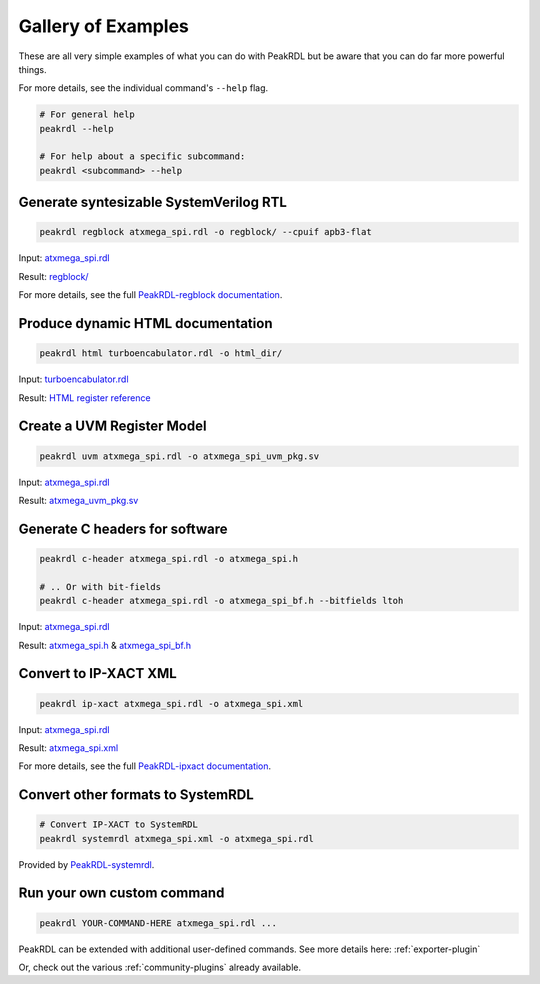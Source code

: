 Gallery of Examples
-------------------

These are all very simple examples of what you can do with PeakRDL but be aware that
you can do far more powerful things.

For more details, see the individual command's ``--help`` flag.

.. code-block:: bash

    # For general help
    peakrdl --help

    # For help about a specific subcommand:
    peakrdl <subcommand> --help


Generate syntesizable SystemVerilog RTL
^^^^^^^^^^^^^^^^^^^^^^^^^^^^^^^^^^^^^^^
.. code-block:: bash

    peakrdl regblock atxmega_spi.rdl -o regblock/ --cpuif apb3-flat

Input: `atxmega_spi.rdl <https://github.com/SystemRDL/PeakRDL/tree/main/examples/atxmega_spi.rdl>`_

Result: `regblock/ <https://github.com/SystemRDL/PeakRDL/tree/main/examples/regblock>`_

For more details, see the full `PeakRDL-regblock documentation <https://peakrdl-regblock.readthedocs.io>`_.


Produce dynamic HTML documentation
^^^^^^^^^^^^^^^^^^^^^^^^^^^^^^^^^^
.. code-block:: bash

    peakrdl html turboencabulator.rdl -o html_dir/

Input: `turboencabulator.rdl <https://github.com/SystemRDL/PeakRDL-html/blob/main/example/turboencabulator.rdl>`_

Result: `HTML register reference <https://systemrdl.github.io/PeakRDL-html>`_


Create a UVM Register Model
^^^^^^^^^^^^^^^^^^^^^^^^^^^
.. code-block:: bash

    peakrdl uvm atxmega_spi.rdl -o atxmega_spi_uvm_pkg.sv

Input: `atxmega_spi.rdl <https://github.com/SystemRDL/PeakRDL/tree/main/examples/atxmega_spi.rdl>`_

Result: `atxmega_uvm_pkg.sv <https://github.com/SystemRDL/PeakRDL/blob/main/examples/atxmega_spi_uvm_pkg.sv>`_


Generate C headers for software
^^^^^^^^^^^^^^^^^^^^^^^^^^^^^^^
.. code-block:: bash

    peakrdl c-header atxmega_spi.rdl -o atxmega_spi.h

    # .. Or with bit-fields
    peakrdl c-header atxmega_spi.rdl -o atxmega_spi_bf.h --bitfields ltoh


Input: `atxmega_spi.rdl <https://github.com/SystemRDL/PeakRDL/tree/main/examples/atxmega_spi.rdl>`_

Result: `atxmega_spi.h <https://github.com/SystemRDL/PeakRDL/blob/main/examples/atxmega_spi.h>`_ &
`atxmega_spi_bf.h <https://github.com/SystemRDL/PeakRDL/blob/main/examples/atxmega_spi_bf.h>`_


Convert to IP-XACT XML
^^^^^^^^^^^^^^^^^^^^^^
.. code-block:: bash

    peakrdl ip-xact atxmega_spi.rdl -o atxmega_spi.xml

Input: `atxmega_spi.rdl <https://github.com/SystemRDL/PeakRDL/tree/main/examples/atxmega_spi.rdl>`_

Result: `atxmega_spi.xml <https://github.com/SystemRDL/PeakRDL/blob/main/examples/atxmega_spi.xml>`_

For more details, see the full `PeakRDL-ipxact documentation <https://peakrdl-ipxact.readthedocs.io/en/latest/exporter.html>`_.


Convert other formats to SystemRDL
^^^^^^^^^^^^^^^^^^^^^^^^^^^^^^^^^^

.. code-block:: bash

    # Convert IP-XACT to SystemRDL
    peakrdl systemrdl atxmega_spi.xml -o atxmega_spi.rdl


Provided by `PeakRDL-systemrdl <https://github.com/SystemRDL/PeakRDL-systemrdl>`_.


Run your own custom command
^^^^^^^^^^^^^^^^^^^^^^^^^^^

.. code-block:: bash

    peakrdl YOUR-COMMAND-HERE atxmega_spi.rdl ...

PeakRDL can be extended with additional user-defined commands.
See more details here: :ref:`exporter-plugin`

Or, check out the various :ref:`community-plugins` already available.
